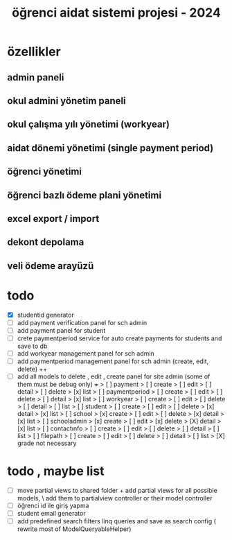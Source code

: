 # ogrenci aidat sistemi projesi 2024
# ** özellikler
# admin paneli

#+title: öğrenci aidat sistemi projesi - 2024


* özellikler

** admin paneli

** okul admini yönetim paneli

** okul çalışma yılı yönetimi (workyear)

** aidat dönemi yönetimi (single payment period)

** öğrenci yönetimi

** öğrenci bazlı ödeme plani yönetimi

** excel export / import

** dekont depolama

** veli ödeme arayüzü


* todo
    + [X] studentid generator
    + [ ] add payment verification panel for sch admin
    + [ ] add payment panel for student
    + [ ] crete paymentperiod service for auto create payments for students and save to db 
    + [ ] add workyear management panel for sch admin
    + [ ] add paymentperiod management panel for sch admin (create, edit, delete) ++
    + [ ] add all models to delete , edit , create panel for site admin (some of them must be debug only) +++
        > [ ] payment
            > [ ] create
            > [ ] edit
            > [ ] detail
            > [ ] delete
            > [x] list
        > [ ] paymentperiod
            > [ ] create
            > [ ] edit
            > [ ] delete
            > [ ] detail
            > [x] list
        > [ ] workyear
            > [ ] create
            > [ ] edit
            > [ ] delete
            > [ ] detail
            > [ ] list
        > [ ] student
            > [ ] create
            > [ ] edit
            > [ ] delete
            > [x] detail
            > [x] list
        > [ ] school
            > [x] create
            > [ ] edit
            > [ ] delete
            > [x] detail
            > [x] list
        > [ ] schooladmin
            > [x] create
            > [ ] edit
            > [x] delete
            > [X] detail
            > [x] list
        > [ ] contactınfo
            > [ ] create
            > [ ] edit
            > [ ] delete
            > [ ] detail
            > [ ] list
        > [ ] filepath
            > [ ] create
            > [ ] edit
            > [ ] delete
            > [ ] detail
            > [ ] list
        > [X] grade not necessary

 

* todo , maybe list

    + [ ] move partial views to shared folder + add partial views for all possible models,
            \ add them to partialview controller or their model controller
    + [ ] öğrenci id ile giriş yapma 
    + [ ] student email generator
    + [ ] add predefined search filters linq queries and save as search config ( rewrite most of ModelQueryableHelper)